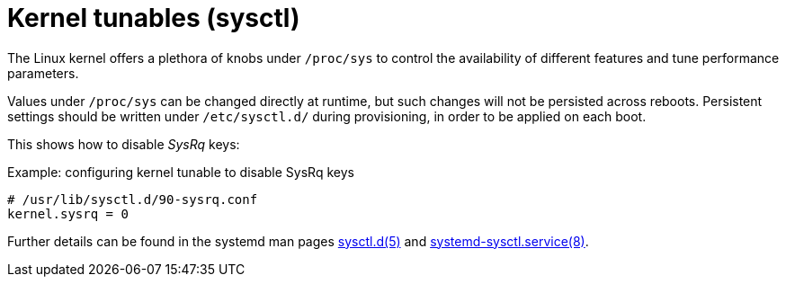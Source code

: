= Kernel tunables (sysctl)

The Linux kernel offers a plethora of knobs under `/proc/sys` to control the availability of different features and tune performance parameters.

Values under `/proc/sys` can be changed directly at runtime, but such changes will not be persisted across reboots.
Persistent settings should be written under `/etc/sysctl.d/` during provisioning, in order to be applied on each boot.

This shows how to disable _SysRq_ keys:

.Example: configuring kernel tunable to disable SysRq keys
[source]
----
# /usr/lib/sysctl.d/90-sysrq.conf
kernel.sysrq = 0
----

Further details can be found in the systemd man pages https://www.freedesktop.org/software/systemd/man/sysctl.d.html[sysctl.d(5)] and https://www.freedesktop.org/software/systemd/man/systemd-sysctl.service.html[systemd-sysctl.service(8)].
